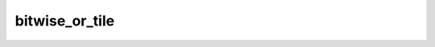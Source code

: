 bitwise_or_tile
===============

.. doxygenfunction:: bitwise_or_tile_init
.. doxygenfunction:: bitwise_or_tile
